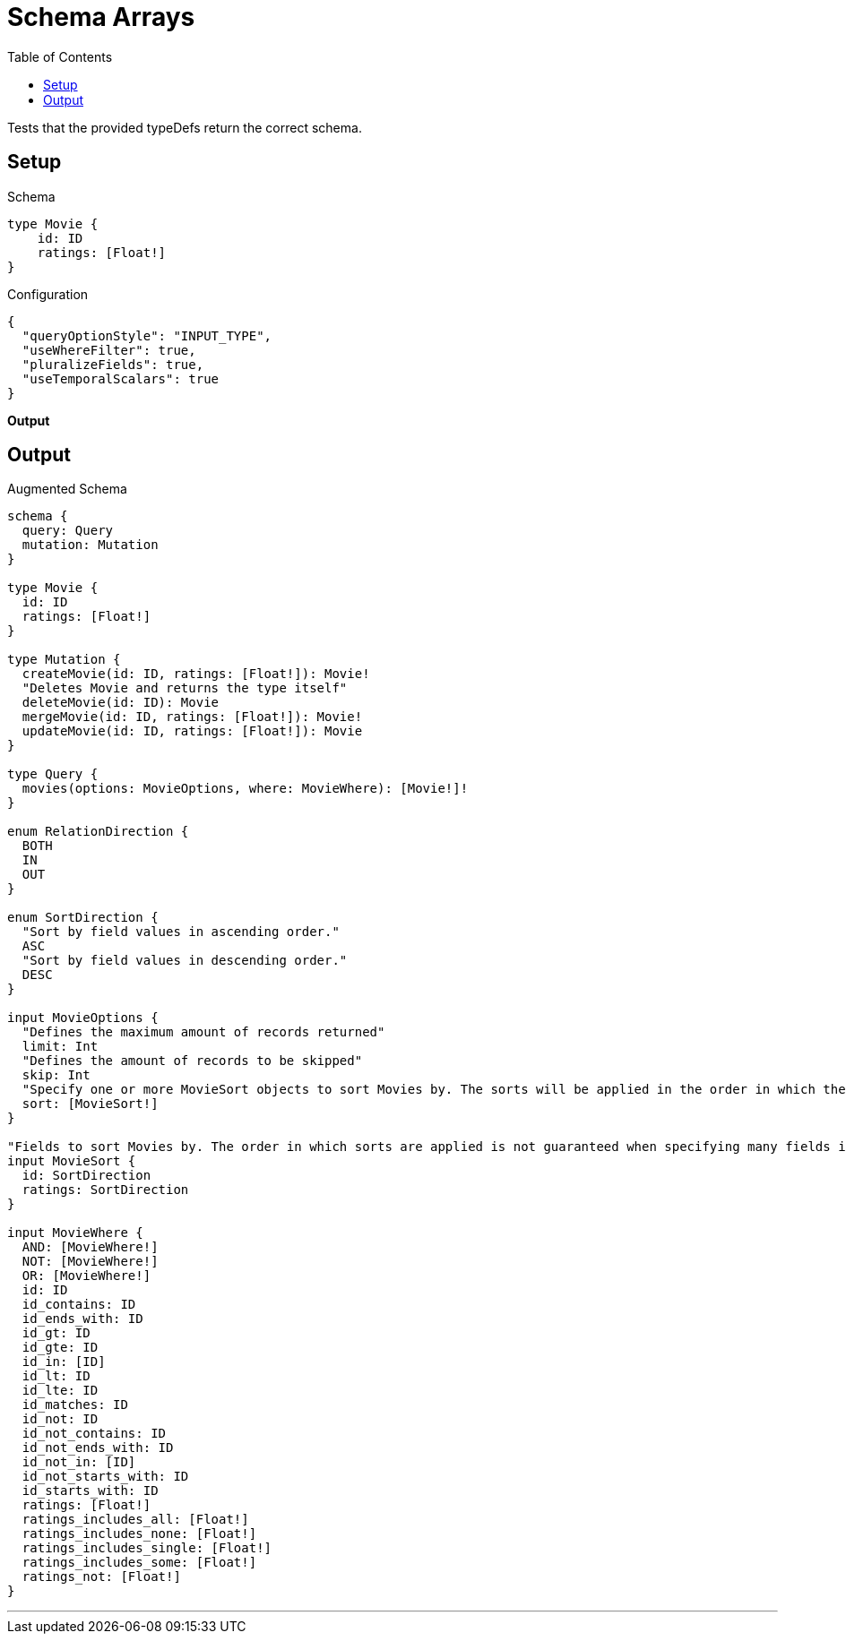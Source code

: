 :toc:

= Schema Arrays

Tests that the provided typeDefs return the correct schema.

== Setup

.Schema
[source,graphql,schema=true]
----
type Movie {
    id: ID
    ratings: [Float!]
}
----

.Configuration
[source,json,schema-config=true]
----
{
  "queryOptionStyle": "INPUT_TYPE",
  "useWhereFilter": true,
  "pluralizeFields": true,
  "useTemporalScalars": true
}
----

**Output**

== Output

.Augmented Schema
[source,graphql]
----
schema {
  query: Query
  mutation: Mutation
}

type Movie {
  id: ID
  ratings: [Float!]
}

type Mutation {
  createMovie(id: ID, ratings: [Float!]): Movie!
  "Deletes Movie and returns the type itself"
  deleteMovie(id: ID): Movie
  mergeMovie(id: ID, ratings: [Float!]): Movie!
  updateMovie(id: ID, ratings: [Float!]): Movie
}

type Query {
  movies(options: MovieOptions, where: MovieWhere): [Movie!]!
}

enum RelationDirection {
  BOTH
  IN
  OUT
}

enum SortDirection {
  "Sort by field values in ascending order."
  ASC
  "Sort by field values in descending order."
  DESC
}

input MovieOptions {
  "Defines the maximum amount of records returned"
  limit: Int
  "Defines the amount of records to be skipped"
  skip: Int
  "Specify one or more MovieSort objects to sort Movies by. The sorts will be applied in the order in which they are arranged in the array."
  sort: [MovieSort!]
}

"Fields to sort Movies by. The order in which sorts are applied is not guaranteed when specifying many fields in one MovieSort object."
input MovieSort {
  id: SortDirection
  ratings: SortDirection
}

input MovieWhere {
  AND: [MovieWhere!]
  NOT: [MovieWhere!]
  OR: [MovieWhere!]
  id: ID
  id_contains: ID
  id_ends_with: ID
  id_gt: ID
  id_gte: ID
  id_in: [ID]
  id_lt: ID
  id_lte: ID
  id_matches: ID
  id_not: ID
  id_not_contains: ID
  id_not_ends_with: ID
  id_not_in: [ID]
  id_not_starts_with: ID
  id_starts_with: ID
  ratings: [Float!]
  ratings_includes_all: [Float!]
  ratings_includes_none: [Float!]
  ratings_includes_single: [Float!]
  ratings_includes_some: [Float!]
  ratings_not: [Float!]
}

----

'''
